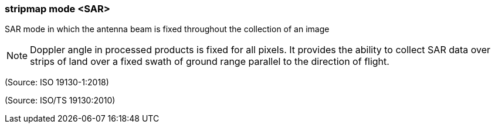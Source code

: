 === stripmap mode <SAR>

SAR mode in which the antenna beam is fixed throughout the collection of an image

NOTE: Doppler angle in processed products is fixed for all pixels. It provides the ability to collect SAR data over strips of land over a fixed swath of ground range parallel to the direction of flight.

(Source: ISO 19130-1:2018)

(Source: ISO/TS 19130:2010)

